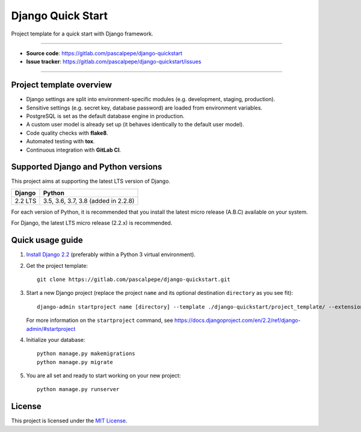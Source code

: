 ==================
Django Quick Start
==================

.. image:: https://img.shields.io/badge/django-2.2-blue.svg
    :alt: django versions
    :target: https://gitlab.com/pascalpepe/django-quickstart

.. image:: https://img.shields.io/badge/python-3.5%20%7C%203.6%20%7C%203.7-blue.svg
    :alt: python versions
    :target: https://gitlab.com/pascalpepe/django-quickstart

.. image:: https://img.shields.io/badge/license-MIT-blue.svg
    :alt: MIT license
    :target: https://gitlab.com/pascalpepe/django-quickstart/blob/master/LICENSE

Project template for a quick start with Django framework.

----

* **Source code**: https://gitlab.com/pascalpepe/django-quickstart
* **Issue tracker**: https://gitlab.com/pascalpepe/django-quickstart/issues

----

Project template overview
=========================

* Django settings are split into environment-specific modules (e.g.
  development, staging, production).
* Sensitive settings (e.g. secret key, database password) are loaded from
  environment variables.
* PostgreSQL is set as the default database engine in production.
* A custom user model is already set up (it behaves identically to the default
  user model).
* Code quality checks with **flake8**.
* Automated testing with **tox**.
* Continuous integration with **GitLab CI**.


Supported Django and Python versions
====================================

This project aims at supporting the latest LTS version of Django.

======= ===================================
Django  Python
======= ===================================
2.2 LTS 3.5, 3.6, 3.7, 3.8 (added in 2.2.8)
======= ===================================

For each version of Python, it is recommended that you install the latest
micro release (A.B.C) available on your system.

For Django, the latest LTS micro release (2.2.x) is recommended.


Quick usage guide
=================

1. `Install Django 2.2 <https://docs.djangoproject.com/en/2.2/topics/install/>`_
   (preferably within a Python 3 virtual environment).

2. Get the project template::

     git clone https://gitlab.com/pascalpepe/django-quickstart.git

3. Start a new Django project (replace the project ``name`` and its optional
   destination ``directory`` as you see fit)::

     django-admin startproject name [directory] --template ./django-quickstart/project_template/ --extension py,rst,txt

   For more information on the ``startproject`` command, see https://docs.djangoproject.com/en/2.2/ref/django-admin/#startproject

4. Initialize your database::

     python manage.py makemigrations
     python manage.py migrate

5. You are all set and ready to start working on your new project::

     python manage.py runserver


License
=======

This project is licensed under the `MIT License <https://gitlab.com/pascalpepe/django-quickstart/blob/master/LICENSE>`_.

